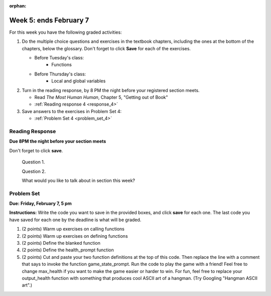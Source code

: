 :orphan:

..  Copyright (C) Paul Resnick, Brad Miller, David Ranum, Jeffrey Elkner, Peter Wentworth, Allen B. Downey, Chris
    Meyers, and Dario Mitchell.  Permission is granted to copy, distribute
    and/or modify this document under the terms of the GNU Free Documentation
    License, Version 1.3 or any later version published by the Free Software
    Foundation; with Invariant Sections being Forward, Prefaces, and
    Contributor List, no Front-Cover Texts, and no Back-Cover Texts.  A copy of
    the license is included in the section entitled "GNU Free Documentation
    License".

..  shortname:: Assignments
..  description:: This chapter is where all the assignments for Umich SI 106 are stored.

.. highlight:: python
    :linenothreshold: 500

Week 5: ends February 7
=======================

For this week you have the following graded activities:

1. Do the multiple choice questions and exercises in the textbook chapters, including the ones at the bottom of the chapters, below the glossary. Don't forget to click **Save** for each of the exercises.

   * Before Tuesday's class:      
      * Functions
   
   * Before Thursday's class:
      * Local and global variables

#. Turn in the reading response, by 8 PM the night before your registered section meets.

   * Read *The Most Human Human*, Chapter 5, "Getting out of Book"
   * :ref:`Reading response 4 <response_4>`

#. Save answers to the exercises in Problem Set 4:

   * :ref:`Problem Set 4 <problem_set_4>`

.. _response_4:

Reading Response
----------------

**Due 8PM the night before your section meets**

Don't forget to click **save**.
   
   Question 1.

   .. actex:: rr_4_1

      # Fill in your response in between the triple quotes
      """

      """

   Question 2.

   .. actex:: rr_4_2

      # Fill in your response in between the triple quotes
      """

      """

   What would you like to talk about in section this week?
   
   .. actex:: rr_4_3

      # Fill in your response in between the triple quotes
      """

      """

.. _problem_set_4:

Problem Set
-----------

**Due:** **Friday, February 7, 5 pm**

**Instructions:** Write the code you want to save in the provided boxes, and click **save** for each one. 
The last code you have saved for each one by the deadline is what will be graded.


1. (2 points) Warm up exercises on calling functions

   .. actex:: ps_4_1

      def add_em_up(L):
         sum = 0
         for x in L:
            sum = sum + x
         return sum
         
      def longer(x, y):
         if len(x) > len(y):
            return x
         elif len(x) < len(y):
            return y
         else:
            return "same length"

      # Write code that invokes add_em_up in order to compute the sum of the
      # numbers from 1 through 20 (hint: try printing range(21))
      
      # Write code that invokes the longer function to determine 
      # whether "supercalifragilisticexpialidocious" or "antidisestablishmentariansim" is longer)

#. (2 points) Warm up exercises on defining functions

   .. actex:: ps_4_2
   
      # Define a function square that takes a number and returns that number multiplied by itself
      
      # Define a function is_prefix that takes two strings and returns True if the 
      # first one is a prefix of the second one, False otherwise.
      
      print(square(3))
      #should be 9
      
      print(prefix("He", "Hello"))
      # should be True
      print(prefix("He", "I said Hello"))
      # should be False
   
#. (2 points) Define the blanked function

   .. actex:: ps_4_3

      # define the function blanked(). 
      # It takes a word and a string of letters that have been revealed.
      # It should return a string with the same number of characters as
      # the original word, but with the unrevealed characters replaced by _ 
            
      def blanked(word, revealed_letters):
      
      print(blanked("Hello", "el"))
      #should output _ell_
   
#. (2 points) Define the health_prompt function

   .. actex:: ps_4_4

      #define the function health_prompt(). The first parameter is the current
      #health and the second the maximum health. It should return a string with + signs for
      #the current health and - signs for the health that has been lost
      
      
      print(health_prompt(3, 7))
      #this should produce the output
      #health: +++----
      
      print(health_prompt(0, 4))
      #this should produce the output
      #health: ----

     
#. (2 points) Cut and paste your two function definitions at the top of this code. Then replace the line with a comment that says to invoke the function game_state_prompt. Run the code to play the game with a friend! Feel free to change max_health if you want to make the game easier or harder to win. For fun, feel free to replace your output_health function with something that produces cool ASCII art of a hangman. (Try Googling "Hangman ASCII art".)

   .. activecode:: ps_4_5

      def game_state_prompt(txt, h, m_h, word, guesses):
          res = txt + "\n"
          res = res + health_prompt(h, m_h) + "\n"
          if guesses != "":
              res = res + "Guesses so far: " + guesses.upper() + "\n"
          else:
              res = res + "No guesses so far" + "\n"
          res = res + "Word: " + blanked(word, guesses) + "\n"
          
          return(res)
      
      def main():
          max_health = 3
          health = max_health
          #to_guess = raw_input("What's the word to guess? (Don't let the player see it!)")
          to_guess = "Reno"
          to_guess = to_guess.upper() # everything in all capitals to avoid confusion
          guesses_so_far = ""
          game_over = False
      
          feedback = "let's get started"

          # Now interactively ask the user to guess
          while not game_over:
              # replace this comment with code that invokes game_state_prompt and assign the return value to the variable prompt
              next_guess = raw_input(prompt)
              next_guess = next_guess.upper()
              feedback = ""
              if len(next_guess) != 1:
                  feedback = "I only understand single letter guesses. Please try again."     
              elif next_guess in guesses_so_far:
                  feedback = "You already guessed that"
              else:
                  guesses_so_far = guesses_so_far + next_guess
                  if next_guess in to_guess:
                      if blanked(to_guess, guesses_so_far) == to_guess:
                          feedback = "Congratulations"
                          game_over = True
                      else:
                          feedback = "Yes, that letter is in the word"
                  else: # next_guess is not in the word to_guess
                      feedback = "Sorry, " + next_guess + " is not in the word."
                      health = health - 1
                      if health <= 0:
                          feedback = " Waah, waah, waah. Game over."
                          game_over= True
      
              # make a call to output_game_state here, with appropriate parameter values
              #output_game_state(feedback, health, max_health, to_guess, guesses_so_far)
          print(feedback)
          print("The word was..." + to_guess)
      
      import sys #don't worry about this line; you'll understand it next week
      sys.setExecutionLimit(60000)     # let the game take up to a minute, 60 * 1000 milliseconds
      main()      

      